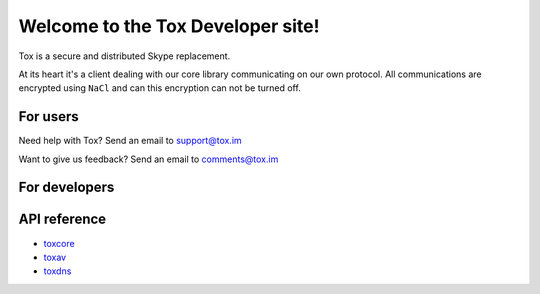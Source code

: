 .. Project Tox documentation master file, created by
   sphinx-quickstart on Mon Feb 24 17:16:52 2014.
   You can adapt this file completely to your liking, but it should at least
   contain the root `toctree` directive.

Welcome to the Tox Developer site!
===========================================
Tox is a secure and distributed Skype replacement.

At its heart it's a client dealing with our core library communicating on our own protocol. All communications are encrypted using ``NaCl`` and can this encryption can not be turned off.

For users
---------
Need help with Tox? Send an email to support@tox.im

Want to give us feedback? Send an email to comments@tox.im

For developers
--------------

API reference
------------------

* `toxcore <https://libtoxcore.so/api/tox_8h.html>`_
* `toxav <https://libtoxcore.so/api/toxav_8h.html>`_
* `toxdns <https://libtoxcore.so/api/toxdns_8h.html>`_
